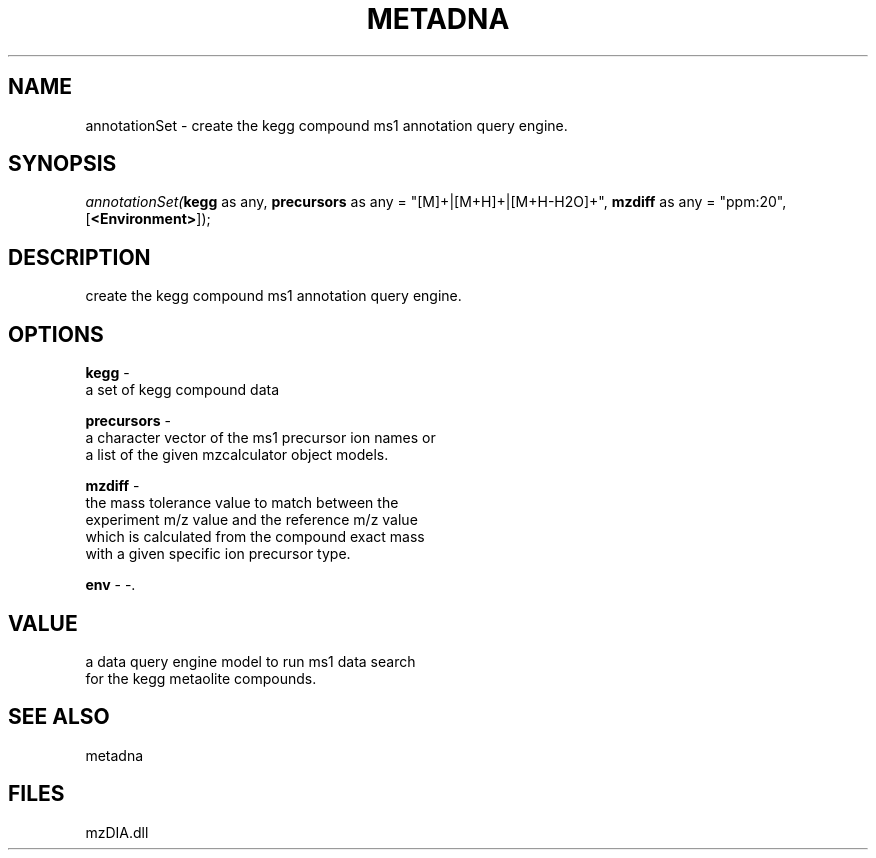 .\" man page create by R# package system.
.TH METADNA 2 2000-01-01 "annotationSet" "annotationSet"
.SH NAME
annotationSet \- create the kegg compound ms1 annotation query engine.
.SH SYNOPSIS
\fIannotationSet(\fBkegg\fR as any, 
\fBprecursors\fR as any = "[M]+|[M+H]+|[M+H-H2O]+", 
\fBmzdiff\fR as any = "ppm:20", 
[\fB<Environment>\fR]);\fR
.SH DESCRIPTION
.PP
create the kegg compound ms1 annotation query engine.
.PP
.SH OPTIONS
.PP
\fBkegg\fB \fR\- 
 a set of kegg compound data
. 
.PP
.PP
\fBprecursors\fB \fR\- 
 a character vector of the ms1 precursor ion names or 
 a list of the given mzcalculator object models.
. 
.PP
.PP
\fBmzdiff\fB \fR\- 
 the mass tolerance value to match between the 
 experiment m/z value and the reference m/z value
 which is calculated from the compound exact mass
 with a given specific ion precursor type.
. 
.PP
.PP
\fBenv\fB \fR\- -. 
.PP
.SH VALUE
.PP
a data query engine model to run ms1 data search 
 for the kegg metaolite compounds.
.PP
.SH SEE ALSO
metadna
.SH FILES
.PP
mzDIA.dll
.PP
